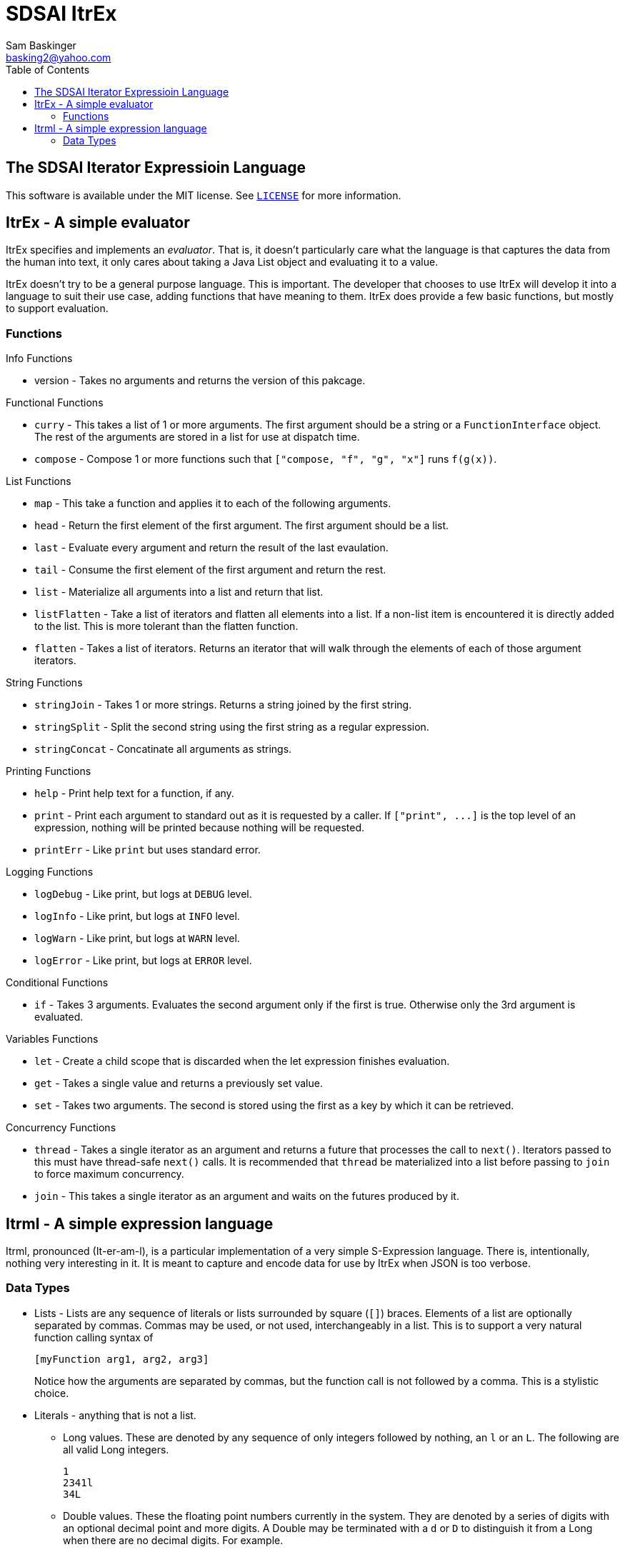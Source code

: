 SDSAI ItrEx
===========
Sam Baskinger <basking2@yahoo.com>
:toc:

:imagesdir: imgs

## The SDSAI Iterator Expressioin Language

This software is available under the MIT license. See link:https://raw.githubusercontent.com/basking2/sdsai/master/sdsai-itrex/LICENSE[+LICENSE+] for more
information.

## ItrEx - A simple evaluator

ItrEx specifies and implements an _evaluator_. That is, it doesn't particularly
care what the language is that captures the data from the human into text,
it only cares about taking a Java List object and evaluating it to a value.

ItrEx doesn't try to be a general purpose language. This is important.
The developer that chooses to use ItrEx will develop it into a language to
suit their use case, adding functions that have meaning to them.
ItrEx does provide a few basic functions, but mostly to support evaluation.

### Functions

.Info Functions
* version - Takes no arguments and returns the version of this pakcage.

.Functional Functions
* +curry+ - This takes a list of 1 or more arguments.
            The first argument should be a string
            or a `FunctionInterface` object.
            The rest of the arguments are stored in
            a list for use at dispatch time.
* +compose+ - Compose 1 or more functions
              such that `["compose, "f", "g", "x"]`
              runs `f(g(x))`.

.List Functions
* +map+ - This take a function and applies it
          to each of the following arguments.
* +head+ - Return the first element of the first argument.
           The first argument should be a list.
* +last+ - Evaluate every argument and return the
           result of the last evaulation.
* +tail+ - Consume the first element of the first
           argument and return the rest.
* +list+ - Materialize all arguments into a list
           and return that list.
* +listFlatten+ - Take a list of iterators and flatten
                  all elements into a list.
                  If a non-list item is encountered
                  it is directly added to the list.
                  This is more tolerant than
                  the flatten function.
* +flatten+ - Takes a list of iterators. Returns
              an iterator that will walk through the
              elements of each of those argument iterators.

.String Functions
* +stringJoin+ - Takes 1 or more strings. Returns
               a string joined by the first string.
* +stringSplit+ - Split the second string using the first
                string as a regular expression.
* +stringConcat+ - Concatinate all arguments as strings.

.Printing Functions
* +help+ - Print help text for a function, if any.
* +print+ - Print each argument to standard out as
            it is requested by a caller.
            If `["print", ...]` is the top level
            of an expression, nothing will be printed
            because nothing will be requested.
* +printErr+ - Like `print` but uses standard error.

.Logging Functions
* +logDebug+ - Like print, but logs at `DEBUG` level.
* +logInfo+ - Like print, but logs at `INFO` level.
* +logWarn+ - Like print, but logs at `WARN` level.
* +logError+ - Like print, but logs at `ERROR` level.

.Conditional Functions
* +if+ - Takes 3 arguments. Evaluates the second
         argument only if the first is true.
         Otherwise only the 3rd argument is evaluated.

.Variables Functions
* +let+ - Create a child scope that is discarded
        when the let expression finishes evaluation.
* +get+ - Takes a single value and returns a previously
        set value.
* +set+ - Takes two arguments. The second is stored
        using the first as a key by which it can be
        retrieved.

.Concurrency Functions
* +thread+ - Takes a single iterator as an argument
             and returns a future that processes
             the call to `next()`.
             Iterators passed to this
             must have thread-safe `next()` calls.
             It is recommended that `thread` be materialized
             into a list before passing to `join`
             to force maximum concurrency.
* +join+ - This takes a single iterator as an argument
           and waits on the futures produced by it.

## Itrml - A simple expression language

Itrml, pronounced (It-er-am-l), is a particular implementation of a
very simple S-Expression language. There is, intentionally, nothing very
interesting in it. It is meant to capture and encode data
for use by ItrEx when JSON is too verbose.

### Data Types

* Lists - Lists are any sequence of literals or lists surrounded by square
  (+[]+) braces. Elements of a list are optionally separated by commas.
  Commas may be used, or not used, interchangeably in a list. This is to
  support a very natural function calling syntax of +
+
----
[myFunction arg1, arg2, arg3]
----
+
Notice how the arguments are separated by commas, but the function
call is not followed by a comma. This is a stylistic choice.
* Literals - anything that is not a list.
** Long values. These are denoted by any sequence of only integers followed by
   nothing, an +l+ or an +L+. The following are all valid Long integers. +
+
----
1
2341l
34L
----
+
** Double values. These the floating point numbers currently in the system.
   They are denoted by a series of digits with an optional decimal point and
   more digits. A Double may be terminated with a +d+ or +D+ to distinguish
   it from a Long when there are no decimal digits. For example. +
+
----
1.0
32d
3D
4.4
----
+
The above are all double values.
** Quoted Strings - Any sequence of characters surrounded by +"+.
   Characters may be escaped such that the string value
   +abc\"123\"+ would result in the string value +abc"123"+.
** Words - Unquoted Strings. These are any token that is not quoted.
  It is taken to be a string. There are no identifiers or variables
  in this expression language, just values. Semantic meaning
  is added by ItrEx if the resultant structure is passed to it for evaluation.

